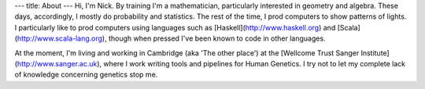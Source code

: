 ---
title: About
---
Hi, I'm Nick. By training I'm a mathematician, particularly interested in geometry and algebra. These days, accordingly, I mostly do probability and statistics. The rest of the time, I prod computers to show patterns of lights. I particularly like to prod computers using languages such as [Haskell](http://www.haskell.org) and [Scala](http://www.scala-lang.org), though when pressed I've been known to code in other languages.

At the moment, I'm living and working in Cambridge (aka 'The other place') at the [Wellcome Trust Sanger Institute](http://www.sanger.ac.uk), where I work writing tools and pipelines for Human Genetics. I try not to let my complete lack of knowledge concerning genetics stop me.
